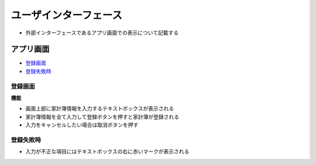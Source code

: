 ユーザインターフェース
======================

- 外部インターフェースであるアプリ画面での表示について記載する

アプリ画面
----------

- `登録画面 <http://localhost/adhafera_docs/register/interface.html#id3>`__
- `登録失敗時 <http://localhost/adhafera_docs/register/interface.html#id4>`__

登録画面
^^^^^^^^

.. image:: images/interface.jpg
   :alt: 登録画面

**機能**

- 画面上部に家計簿情報を入力するテキストボックスが表示される

- 家計簿情報を全て入力して登録ボタンを押すと家計簿が登録される

- 入力をキャンセルしたい場合は取消ボタンを押す

登録失敗時
^^^^^^^^^^

.. image:: images/interface_failure.jpg
   :alt: 登録失敗時

- 入力が不正な項目にはテキストボックスの右に赤いマークが表示される
